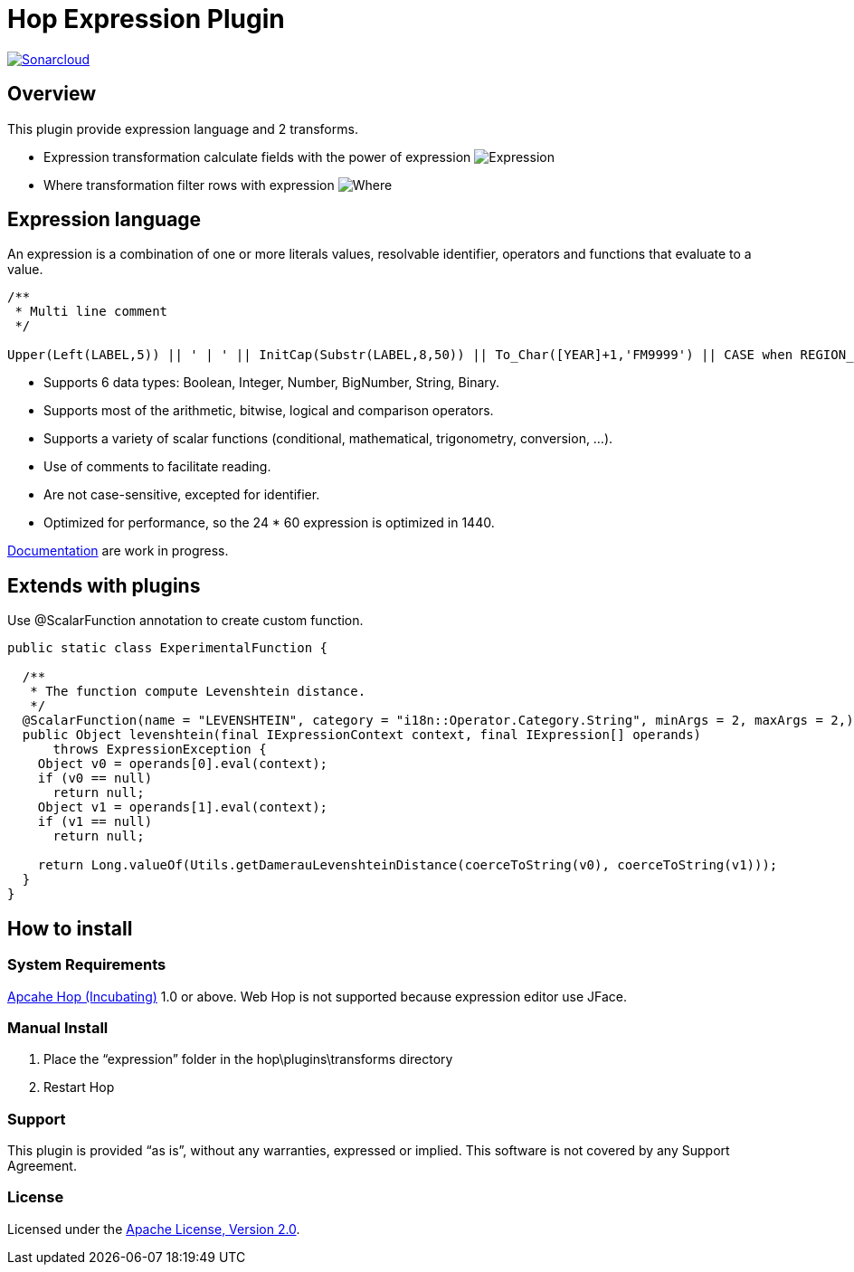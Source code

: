 ////
Licensed to the Apache Software Foundation (ASF) under one
or more contributor license agreements.  See the NOTICE file
distributed with this work for additional information
regarding copyright ownership.  The ASF licenses this file
to you under the Apache License, Version 2.0 (the
"License"); you may not use this file except in compliance
with the License.  You may obtain a copy of the License at
  http://www.apache.org/licenses/LICENSE-2.0
Unless required by applicable law or agreed to in writing,
software distributed under the License is distributed on an
"AS IS" BASIS, WITHOUT WARRANTIES OR CONDITIONS OF ANY
KIND, either express or implied.  See the License for the
specific language governing permissions and limitations
under the License.
////
# Hop Expression Plugin
:url-sonarcloud: https://sonarcloud.io/dashboard?id=hop-expression

image:https://sonarcloud.io/api/project_badges/measure?project=hop-expression&metric=alert_status[Sonarcloud,link={url-sonarcloud}]

## Overview

This plugin provide expression language and 2 transforms.

* Expression transformation calculate fields with the power of expression 
image:https://raw.githubusercontent.com/nadment/hop-expression/master/plugins/src/main/resources/expression.svg[Expression]

* Where transformation filter rows with expression 
image:https://raw.githubusercontent.com/nadment/hop-expression/master/plugins/src/main/resources/where.svg[Where]

## Expression language

An expression is a combination of one or more literals values, resolvable identifier, operators and functions that evaluate to a value.

----
/** 
 * Multi line comment
 */

Upper(Left(LABEL,5)) || ' | ' || InitCap(Substr(LABEL,8,50)) || To_Char([YEAR]+1,'FM9999') || CASE when REGION_ID>0 then 'A' else 'B' end
----

* Supports 6 data types: Boolean, Integer, Number, BigNumber, String, Binary. 
* Supports most of the arithmetic, bitwise, logical and comparison operators.
* Supports a variety of scalar functions (conditional, mathematical, trigonometry, conversion, ...).
* Use of comments to facilitate reading.
* Are not case-sensitive, excepted for identifier.
* Optimized for performance, so the 24 * 60 expression is optimized in 1440.

https://github.com/nadment/hop-expression/blob/master/plugins/src/main/doc/expression.adoc[Documentation] are work in progress.


## Extends with plugins

Use @ScalarFunction annotation to create custom function. 

----
public static class ExperimentalFunction {

  /** 
   * The function compute Levenshtein distance.
   */
  @ScalarFunction(name = "LEVENSHTEIN", category = "i18n::Operator.Category.String", minArgs = 2, maxArgs = 2,)
  public Object levenshtein(final IExpressionContext context, final IExpression[] operands)
      throws ExpressionException {
    Object v0 = operands[0].eval(context);
    if (v0 == null)
      return null;
    Object v1 = operands[1].eval(context);
    if (v1 == null)
      return null;
    
    return Long.valueOf(Utils.getDamerauLevenshteinDistance(coerceToString(v0), coerceToString(v1)));
  }
}
----

## How to install

### System Requirements

https://hop.apache.org[Apcahe Hop (Incubating)] 1.0 or above.
Web Hop is not supported because expression editor use JFace.

### Manual Install

1. Place the “expression” folder in the hop\plugins\transforms directory
2. Restart Hop

### Support

This plugin is provided “as is”, without any warranties, expressed or implied. This software is not covered by any Support Agreement.

### License

Licensed under the https://www.apache.org/licenses/LICENSE-2.0[Apache License, Version 2.0].
